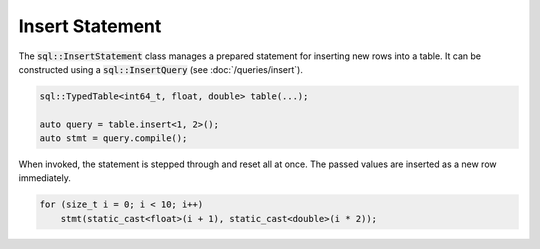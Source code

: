 Insert Statement
================

The :code:`sql::InsertStatement` class manages a prepared statement for inserting new rows into a table. It can be 
constructed using a :code:`sql::InsertQuery` (see :doc:`/queries/insert`).

.. code-block:: cpp

    sql::TypedTable<int64_t, float, double> table(...);

    auto query = table.insert<1, 2>();
    auto stmt = query.compile();

When invoked, the statement is stepped through and reset all at once. The passed values are inserted as a new row
immediately.

.. code-block:: cpp

    for (size_t i = 0; i < 10; i++)
        stmt(static_cast<float>(i + 1), static_cast<double>(i * 2));
